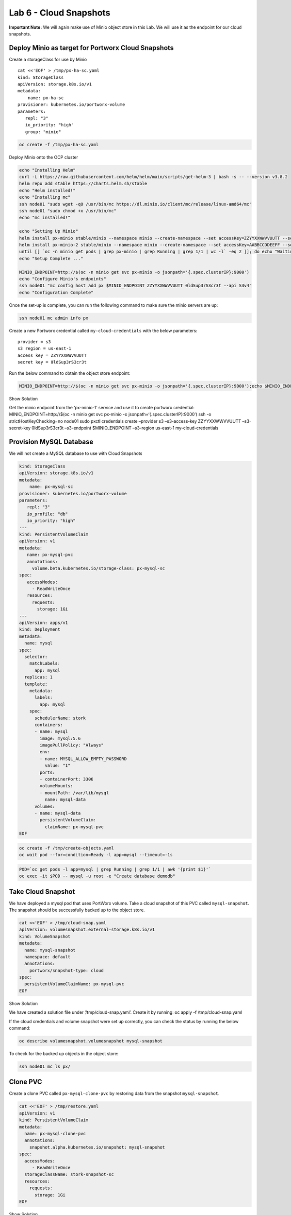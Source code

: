 =========================================
Lab 6 - Cloud Snapshots
=========================================

**Important Note:** We will again make use of Minio object store in this
Lab. We will use it as the endpoint for our cloud snapshots.

Deploy Minio as target for Portworx Cloud Snapshots
---------------------------------------------------

Create a storageClass for use by Minio

::

   cat <<'EOF' > /tmp/px-ha-sc.yaml
   kind: StorageClass
   apiVersion: storage.k8s.io/v1
   metadata:
       name: px-ha-sc
   provisioner: kubernetes.io/portworx-volume
   parameters:
      repl: "3"
      io_priority: "high"
      group: "minio"

.. code:: text

   oc create -f /tmp/px-ha-sc.yaml

Deploy Minio onto the OCP cluster

.. code:: text

   echo "Installing Helm"
   curl -L https://raw.githubusercontent.com/helm/helm/main/scripts/get-helm-3 | bash -s -- --version v3.8.2
   helm repo add stable https://charts.helm.sh/stable
   echo "Helm installed!"
   echo "Installing mc"
   ssh node01 "sudo wget -qO /usr/bin/mc https://dl.minio.io/client/mc/release/linux-amd64/mc"
   ssh node01 "sudo chmod +x /usr/bin/mc"
   echo "mc installed!"

   echo "Setting Up Minio" 
   helm install px-minio stable/minio --namespace minio --create-namespace --set accessKey=ZZYYXXWWVVUUTT --setsecretKey=0ldSup3rS3cr3t --set persistence.storageClass=px-ha-sc --set resources.requests.memory=1Gi > /dev/null 2>&1
   helm install px-minio-2 stable/minio --namespace minio --create-namespace --set accessKey=AABBCCDDEEFF --setsecretKey=N3wSup3rS3cret --set persistence.storageClass=px-ha-sc --set resources.requests.memory=1Gi > /dev/null 2>&1
   until [[ `oc -n minio get pods | grep px-minio | grep Running | grep 1/1 | wc -l` -eq 2 ]]; do echo "Waiting for px-minioand px-minio-2 to be ready...."; sleep 1 ;done
   echo "Setup Complete ..."

   MINIO_ENDPOINT=http://$(oc -n minio get svc px-minio -o jsonpath='{.spec.clusterIP}:9000')
   echo "Configure Minio's endpoints"
   ssh node01 "mc config host add px $MINIO_ENDPOINT ZZYYXXWWVVUUTT 0ldSup3rS3cr3t --api S3v4"
   echo "Configuration Complete"

Once the set-up is complete, you can run the following command to make
sure the minio servers are up:

.. code:: text

   ssh node01 mc admin info px

Create a new Portworx credential called ``my-cloud-credentials`` with
the below parameters:

::

      provider = s3
      s3 region = us-east-1
      access key = ZZYYXXWWVVUUTT
      secret key = 0ldSup3rS3cr3t

Run the below command to obtain the object store endpoint:

.. code:: text

   MINIO_ENDPOINT=http://$(oc -n minio get svc px-minio -o jsonpath='{.spec.clusterIP}:9000');echo $MINIO_ENDPOINT

.. raw:: html

   <details>

.. raw:: html

   <summary style="color:green">

Show Solution

.. raw:: html

   </summary>

.. raw:: html

   <hr style="background-color:green">

Get the minio endpoint from the ‘px-minio-1’ service and use it to
create portworx credential: MINIO_ENDPOINT=http://$(oc -n minio get svc
px-minio -o jsonpath=‘{.spec.clusterIP}:9000’) ssh -o
strictHostKeyChecking=no node01 sudo pxctl credentials create –provider
s3 –s3-access-key ZZYYXXWWVVUUTT –s3-secret-key 0ldSup3rS3cr3t
–s3-endpoint $MINIO_ENDPOINT –s3-region us-east-1 my-cloud-credentials

.. raw:: html

   <hr style="background-color:green">

.. raw:: html

   </details>

Provision MySQL Database
------------------------

We will not create a MySQL database to use with Cloud Snapshots

.. code:: text

   kind: StorageClass
   apiVersion: storage.k8s.io/v1
   metadata:
       name: px-mysql-sc
   provisioner: kubernetes.io/portworx-volume
   parameters:
      repl: "3"
      io_profile: "db"
      io_priority: "high"
   ---
   kind: PersistentVolumeClaim
   apiVersion: v1
   metadata:
      name: px-mysql-pvc
      annotations:
        volume.beta.kubernetes.io/storage-class: px-mysql-sc
   spec:
      accessModes:
        - ReadWriteOnce
      resources:
        requests:
          storage: 1Gi
   ---
   apiVersion: apps/v1
   kind: Deployment
   metadata:
     name: mysql
   spec:
     selector:
       matchLabels:
         app: mysql
     replicas: 1
     template:
       metadata:
         labels:
           app: mysql
       spec:
         schedulerName: stork
         containers:
         - name: mysql
           image: mysql:5.6
           imagePullPolicy: "Always"
           env:
           - name: MYSQL_ALLOW_EMPTY_PASSWORD
             value: "1"
           ports:
           - containerPort: 3306
           volumeMounts:
           - mountPath: /var/lib/mysql
             name: mysql-data
         volumes:
         - name: mysql-data
           persistentVolumeClaim:
             claimName: px-mysql-pvc
   EOF

.. code:: text

   oc create -f /tmp/create-objects.yaml
   oc wait pod --for=condition=Ready -l app=mysql --timeout=-1s

.. code:: text

   POD=`oc get pods -l app=mysql | grep Running | grep 1/1 | awk '{print $1}'`
   oc exec -it $POD -- mysql -u root -e "Create database demodb"

Take Cloud Snapshot
-------------------

We have deployed a mysql pod that uses PortWorx volume. Take a cloud
snapshot of this PVC called ``mysql-snapshot``. The snapshot should be
successfully backed up to the object store.

.. code:: text

   cat <<'EOF' > /tmp/cloud-snap.yaml
   apiVersion: volumesnapshot.external-storage.k8s.io/v1
   kind: VolumeSnapshot
   metadata:
     name: mysql-snapshot
     namespace: default
     annotations:
       portworx/snapshot-type: cloud
   spec:
     persistentVolumeClaimName: px-mysql-pvc
   EOF

.. raw:: html

   <details>

.. raw:: html

   <summary style="color:green">

Show Solution

.. raw:: html

   </summary>

.. raw:: html

   <hr style="background-color:green">

We have created a solution file under ‘/tmp/cloud-snap.yaml’. Create it
by running: oc apply -f /tmp/cloud-snap.yaml

.. raw:: html

   <hr style="background-color:green">

.. raw:: html

   </details>

If the cloud credentials and volume snapshot were set up correctly, you
can check the status by running the below command:

.. code:: text

   oc describe volumesnapshot.volumesnapshot mysql-snapshot

To check for the backed up objects in the object store:

.. code:: text

   ssh node01 mc ls px/

Clone PVC
---------

Create a clone PVC called ``px-mysql-clone-pvc`` by restoring data from
the snapshot ``mysql-snapshot``.

.. code:: text

   cat <<'EOF' > /tmp/restore.yaml
   apiVersion: v1
   kind: PersistentVolumeClaim
   metadata:
     name: px-mysql-clone-pvc
     annotations:
       snapshot.alpha.kubernetes.io/snapshot: mysql-snapshot
   spec:
     accessModes:
        - ReadWriteOnce
     storageClassName: stork-snapshot-sc
     resources:
       requests:
         storage: 1Gi
   EOF

.. raw:: html

   <details>

.. raw:: html

   <summary style="color:green">

Show Solution

.. raw:: html

   </summary>

.. raw:: html

   <hr style="background-color:green">

We have created a solution file under ‘/tmp/restore.yaml’. Create it by
running: oc apply -f /tmp/restore.yaml Make sure the volume becomes
bound oc get pvc

.. raw:: html

   <hr style="background-color:green">

.. raw:: html

   </details>
